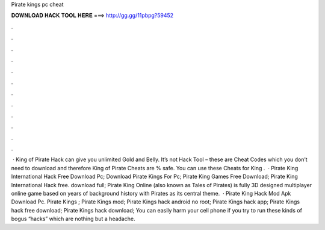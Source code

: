 Pirate kings pc cheat

𝐃𝐎𝐖𝐍𝐋𝐎𝐀𝐃 𝐇𝐀𝐂𝐊 𝐓𝐎𝐎𝐋 𝐇𝐄𝐑𝐄 ===> http://gg.gg/11pbpg?59452

.

.

.

.

.

.

.

.

.

.

.

.

 · King of Pirate Hack can give you unlimited Gold and Belly. It’s not Hack Tool – these are Cheat Codes which you don’t need to download and therefore King of Pirate Cheats are % safe. You can use these Cheats for King .  · Pirate King International Hack Free Download Pc; Download Pirate Kings For Pc; Pirate King Games Free Download; Pirate King International Hack free. download full; Pirate King Online (also known as Tales of Pirates) is fully 3D designed multiplayer online game based on years of background history with Pirates as its central theme.  · Pirate King Hack Mod Apk Download Pc. Pirate Kings ; Pirate Kings mod; Pirate Kings hack android no root; Pirate Kings hack app; Pirate Kings hack free download; Pirate Kings hack download; You can easily harm your cell phone if you try to run these kinds of bogus “hacks” which are nothing but a headache.